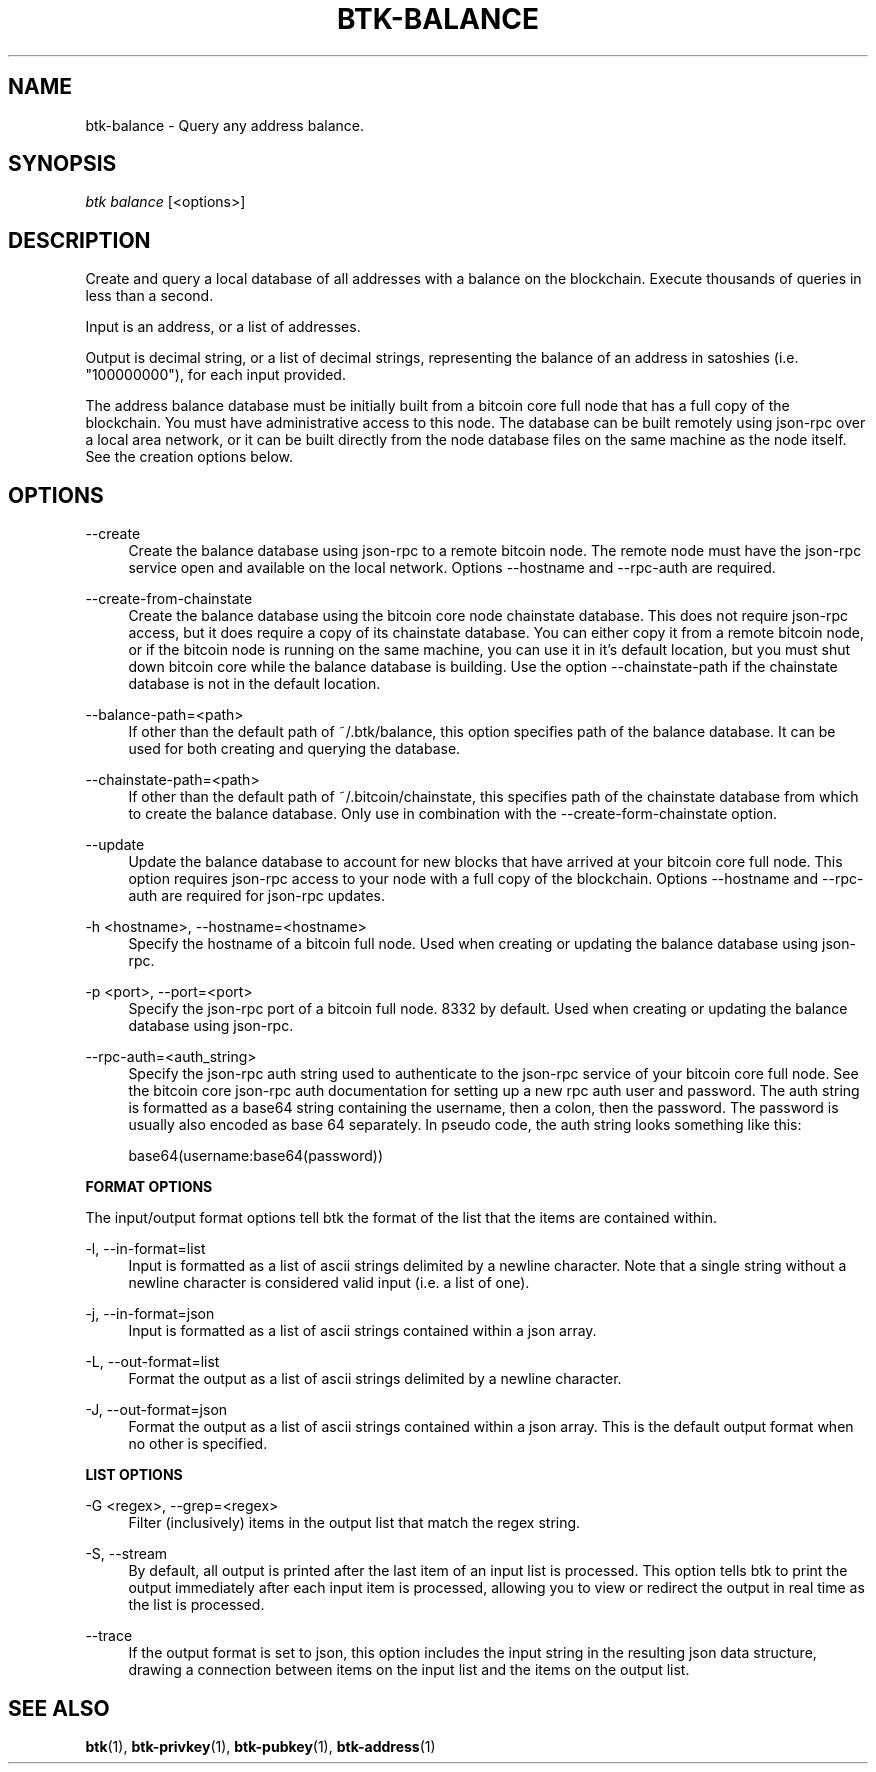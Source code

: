 '\" t
.\"     Title: Bitcoin Toolkit
.\"    Author: [see the "Authors" section]
.\"      Date: 01/18/2023
.\"    Manual: Bitcoin Toolkit Manual
.\"    Source: Bitcoin Toolkit 3.0.0
.\"  Language: English
.\"
.TH "BTK-BALANCE" "1" "01/18/2023" "Bitcoin Toolkit 3.0.0" "Bitcoin Toolkit Manual"
.\" -----------------------------------------------------------------
.\" * set default formatting
.\" -----------------------------------------------------------------
.\" disable hyphenation
.nh
.\" disable justification (adjust text to left margin only)
.ad l
.\" -----------------------------------------------------------------
.\" * MAIN CONTENT STARTS HERE *
.\" -----------------------------------------------------------------
.SH "NAME"
btk-balance \- Query any address balance.
.SH "SYNOPSIS"
.sp
.nf
\fIbtk\fR \fIbalance\fR [<options>]
.fi

.sp
.SH "DESCRIPTION"

.sp
Create and query a local database of all addresses with a balance on the blockchain. Execute thousands of queries in less than a second.
.sp
Input is an address, or a list of addresses.
.sp
Output is decimal string, or a list of decimal strings, representing the balance of an address in satoshies (i.e. "100000000"), for each input provided.
.sp
The address balance database must be initially built from a bitcoin core full node that has a full copy of the blockchain. You must have administrative access to this node. The database can be built remotely using json-rpc over a local area network, or it can be built directly from the node database files on the same machine as the node itself. See the creation options below.

.sp
.SH "OPTIONS"

.PP
\--create
.RS 4
Create the balance database using json-rpc to a remote bitcoin node. The remote node must have the json-rpc service open and available on the local network. Options --hostname and --rpc-auth are required.
.RE

.PP
\--create-from-chainstate
.RS 4
Create the balance database using the bitcoin core node chainstate database. This does not require json-rpc access, but it does require a copy of its chainstate database. You can either copy it from a remote bitcoin node, or if the bitcoin node is running on the same machine, you can use it in it's default location, but you must shut down bitcoin core while the balance database is building. Use the option --chainstate-path if the chainstate database is not in the default location.
.RE

.PP
\--balance-path=<path>
.RS 4
If other than the default path of ~/.btk/balance, this option specifies path of the balance database. It can be used for both creating and querying the database.
.RE

.PP
\--chainstate-path=<path>
.RS 4
If other than the default path of ~/.bitcoin/chainstate, this specifies path of the chainstate database from which to create the balance database. Only use in combination with the --create-form-chainstate option.
.RE

.PP
\--update
.RS 4
Update the balance database to account for new blocks that have arrived at your bitcoin core full node. This option requires json-rpc access to your node with a full copy of the blockchain. Options --hostname and --rpc-auth are required for json-rpc updates.
.RE

.PP
\-h <hostname>, --hostname=<hostname>
.RS 4
Specify the hostname of a bitcoin full node. Used when creating or updating the balance database using json-rpc.
.RE

.PP
\-p <port>, --port=<port>
.RS 4
Specify the json-rpc port of a bitcoin full node. 8332 by default. Used when creating or updating the balance database using json-rpc.
.RE

.PP
\--rpc-auth=<auth_string>
.RS 4
Specify the json-rpc auth string used to authenticate to the json-rpc service of your bitcoin core full node. See the bitcoin core json-rpc auth documentation for setting up a new rpc auth user and password. The auth string is formatted as a base64 string containing the username, then a colon, then the password. The password is usually also encoded as base 64 separately. In pseudo code, the auth string looks something like this:
.sp
base64(username:base64(password))
.RE

.PP
\fBFORMAT OPTIONS\fR
.RE

.PP
The input/output format options tell btk the format of the list that the items are contained within.
.RE

.PP
\-l, --in-format=list
.RS 4
Input is formatted as a list of ascii strings delimited by a newline character. Note that a single string without a newline character is considered valid input (i.e. a list of one).
.RE

.PP
\-j, --in-format=json
.RS 4
Input is formatted as a list of ascii strings contained within a json array.
.RE

.PP
\-L, --out-format=list
.RS 4
Format the output as a list of ascii strings delimited by a newline character.
.RE

.PP
\-J, --out-format=json
.RS 4
Format the output as a list of ascii strings contained within a json array. This is the default output format when no other is specified.
.RE

.PP
\fBLIST OPTIONS\fR
.RE

.PP
\-G <regex>, --grep=<regex>
.RS 4
Filter (inclusively) items in the output list that match the regex string.
.RE

.PP
\-S, --stream
.RS 4
By default, all output is printed after the last item of an input list is processed. This option tells btk to print the output immediately after each input item is processed, allowing you to view or redirect the output in real time as the list is processed.
.RE

.PP
\--trace
.RS 4
If the output format is set to json, this option includes the input string in the resulting json data structure, drawing a connection between items on the input list and the items on the output list.
.RE

.sp
.SH "SEE ALSO"

.sp
\fBbtk\fR(1), \fBbtk-privkey\fR(1), \fBbtk-pubkey\fR(1), \fBbtk-address\fR(1)